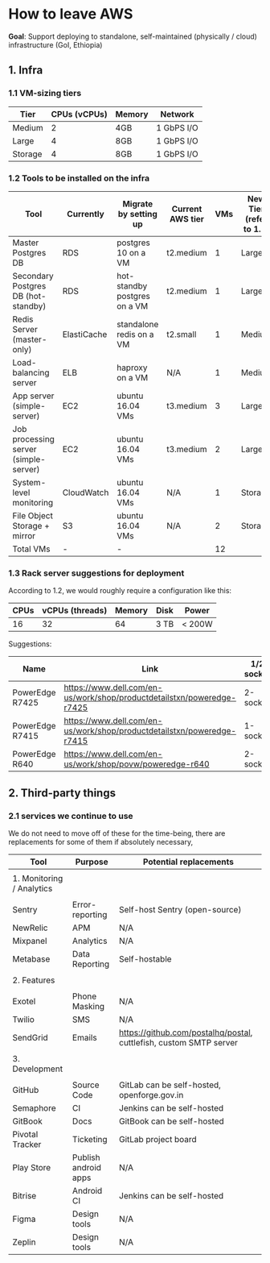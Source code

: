 * How to leave AWS


*Goal*: Support deploying to standalone, self-maintained (physically / cloud) infrastructure (GoI, Ethiopia)

** 1. Infra
*** 1.1 VM-sizing tiers

|---------+--------------+--------+------------|
| Tier    | CPUs (vCPUs) | Memory | Network    |
|---------+--------------+--------+------------|
| Medium  |            2 | 4GB    | 1 GbPS I/O |
| Large   |            4 | 8GB    | 1 GbPS I/O |
| Storage |            4 | 8GB    | 1 GbPS I/O |
|---------+--------------+--------+------------|

*** 1.2 Tools to be installed on the infra

|---------------------------------------+-------------+------------------------------+------------------+-----+-------------------------+------------------|
| Tool                                  | Currently   | Migrate by setting up        | Current AWS tier | VMs | New Tier (refer to 1.1) | Disk Size (SSDs) |
|---------------------------------------+-------------+------------------------------+------------------+-----+-------------------------+------------------|
| Master Postgres DB                    | RDS         | postgres 10 on a VM          | t2.medium        |   1 | Large                   | 100 GB           |
| Secondary Postgres DB (hot-standby)   | RDS         | hot-standby postgres on a VM | t2.medium        |   1 | Large                   | 110 GB           |
| Redis Server (master-only)            | ElastiCache | standalone redis on a VM     | t2.small         |   1 | Medium                  | 20 GB            |
| Load-balancing server                 | ELB         | haproxy on a VM              | N/A              |   1 | Medium                  | 10 GB            |
| App server (simple-server)            | EC2         | ubuntu 16.04 VMs             | t3.medium        |   3 | Large                   | 30 GB            |
| Job processing server (simple-server) | EC2         | ubuntu 16.04 VMs             | t3.medium        |   2 | Large                   | 30 GB            |
| System-level monitoring               | CloudWatch  | ubuntu 16.04 VMs             | N/A              |   1 | Storage                 | 1 TB             |
| File Object Storage + mirror          | S3          | ubuntu 16.04 VMs             | N/A              |   2 | Storage                 | 1 TB             |
|---------------------------------------+-------------+------------------------------+------------------+-----+-------------------------+------------------|
| Total VMs                             | -           | -                            |                  |  12 |                         |                  |
|---------------------------------------+-------------+------------------------------+------------------+-----+-------------------------+------------------|


*** 1.3 Rack server suggestions for deployment

According to 1.2, we would roughly require a configuration like this:

|------+-----------------+--------+------+--------|
| CPUs | vCPUs (threads) | Memory | Disk | Power  |
|------+-----------------+--------+------+--------|
|   16 |              32 |     64 | 3 TB | < 200W |
|------+-----------------+--------+------+--------|


Suggestions:

|-----------------+------------------------------------------------------------------------+------------+------------+-----------+------------+--------|
| Name            | Link                                                                   | 1/2 socket | Max Memory | Max cores | CPU type   | Price  |
|-----------------+------------------------------------------------------------------------+------------+------------+-----------+------------+--------|
| PowerEdge R7425 | https://www.dell.com/en-us/work/shop/productdetailstxn/poweredge-r7425 | 2-socket   | 1 TB       |        32 | AMD EPYC   | ~$3.5k |
| PowerEdge R7415 | https://www.dell.com/en-us/work/shop/productdetailstxn/poweredge-r7415 | 1-socket   | 512 GB     |        32 | AMD EPYC   | ~$3k   |
| PowerEdge R640  | https://www.dell.com/en-us/work/shop/povw/poweredge-r640               | 2-socket   | 1.5 TB     |        24 | Intel Xeon | ~$4.5k |
|-----------------+------------------------------------------------------------------------+------------+------------+-----------+------------+--------|

** 2. Third-party things
*** 2.1 services we continue to use

We do not need to move off of these for the time-being, there are replacements for some of them if absolutely necessary,

|---------------------------+----------------------+--------------------------------------------------------------------|
| Tool                      | Purpose              | Potential replacements                                             |
|---------------------------+----------------------+--------------------------------------------------------------------|
|                           |                      |                                                                    |
| 1. Monitoring / Analytics |                      |                                                                    |
|                           |                      |                                                                    |
|---------------------------+----------------------+--------------------------------------------------------------------|
| Sentry                    | Error-reporting      | Self-host Sentry (open-source)                                     |
| NewRelic                  | APM                  | N/A                                                                |
| Mixpanel                  | Analytics            | N/A                                                                |
| Metabase                  | Data Reporting       | Self-hostable                                                      |
|---------------------------+----------------------+--------------------------------------------------------------------|
|                           |                      |                                                                    |
| 2. Features               |                      |                                                                    |
|                           |                      |                                                                    |
|---------------------------+----------------------+--------------------------------------------------------------------|
| Exotel                    | Phone Masking        | N/A                                                                |
| Twilio                    | SMS                  | N/A                                                                |
| SendGrid                  | Emails               | https://github.com/postalhq/postal, cuttlefish, custom SMTP server |
|---------------------------+----------------------+--------------------------------------------------------------------|
|                           |                      |                                                                    |
| 3. Development            |                      |                                                                    |
|                           |                      |                                                                    |
|---------------------------+----------------------+--------------------------------------------------------------------|
| GitHub                    | Source Code          | GitLab can be self-hosted, openforge.gov.in                        |
| Semaphore                 | CI                   | Jenkins can be self-hosted                                         |
| GitBook                   | Docs                 | GitBook can be self-hosted                                         |
| Pivotal Tracker           | Ticketing            | GitLab project board                                               |
| Play Store                | Publish android apps | N/A                                                                |
| Bitrise                   | Android CI           | Jenkins can be self-hosted                                         |
| Figma                     | Design tools         | N/A                                                                |
| Zeplin                    | Design tools         | N/A                                                                |
|---------------------------+----------------------+--------------------------------------------------------------------|

